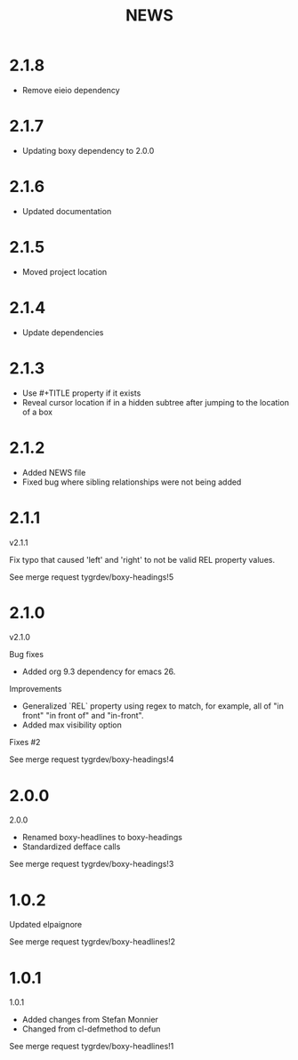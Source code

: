 #+title: NEWS

* 2.1.8

- Remove eieio dependency

* 2.1.7

- Updating boxy dependency to 2.0.0

* 2.1.6

- Updated documentation

* 2.1.5

- Moved project location

* 2.1.4

- Update dependencies

* 2.1.3

- Use #+TITLE property if it exists
- Reveal cursor location if in a hidden subtree after jumping to the
  location of a box

* 2.1.2

- Added NEWS file
- Fixed bug where sibling relationships were not being added

* 2.1.1

v2.1.1

Fix typo that caused 'left' and 'right' to not be valid REL property values.

See merge request tygrdev/boxy-headings!5

* 2.1.0

v2.1.0

Bug fixes
- Added org 9.3 dependency for emacs 26.

Improvements
- Generalized `REL` property using regex to match, for example, all of "in front" "in front of" and "in-front".
- Added max visibility option

Fixes #2

See merge request tygrdev/boxy-headings!4

* 2.0.0

2.0.0

- Renamed boxy-headlines to boxy-headings
- Standardized defface calls

See merge request tygrdev/boxy-headings!3

* 1.0.2

Updated elpaignore

See merge request tygrdev/boxy-headlines!2

* 1.0.1

1.0.1

- Added changes from Stefan Monnier
- Changed from cl-defmethod to defun

See merge request tygrdev/boxy-headlines!1
